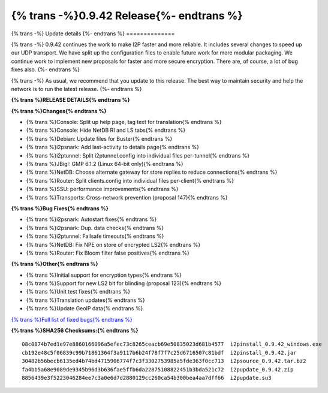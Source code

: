 ===========================================
{% trans -%}0.9.42 Release{%- endtrans %}
===========================================

.. meta::
   :author: zzz
   :date: 2019-08-28
   :category: release
   :excerpt: {% trans %}0.9.42 with bug fixes{% endtrans %}

{% trans -%}
Update details
{%- endtrans %}
==============

{% trans -%}
0.9.42 continues the work to make I2P faster and more reliable.
It includes several changes to speed up our UDP transport.
We have split up the configuration files to enable future work for more modular packaging.
We continue work to implement new proposals for faster and more secure encryption.
There are, of course, a lot of bug fixes also.
{%- endtrans %}

{% trans -%}
As usual, we recommend that you update to this release. The best way to
maintain security and help the network is to run the latest release.
{%- endtrans %}


**{% trans %}RELEASE DETAILS{% endtrans %}**

**{% trans %}Changes{% endtrans %}**

- {% trans %}Console: Split up help page, tag text for translation{% endtrans %}
- {% trans %}Console: Hide NetDB RI and LS tabs{% endtrans %}
- {% trans %}Debian: Update files for Buster{% endtrans %}
- {% trans %}i2psnark: Add last-activity to details page{% endtrans %}
- {% trans %}i2ptunnel: Split i2ptunnel.config into individual files per-tunnel{% endtrans %}
- {% trans %}JBigI: GMP 6.1.2 (Linux 64-bit only){% endtrans %}
- {% trans %}NetDB: Choose alternate gateway for store replies to reduce connections{% endtrans %}
- {% trans %}Router: Split clients.config into individual files per-client{% endtrans %}
- {% trans %}SSU: performance improvements{% endtrans %}
- {% trans %}Transports: Cross-network prevention (proposal 147){% endtrans %}


**{% trans %}Bug Fixes{% endtrans %}**

- {% trans %}i2psnark: Autostart fixes{% endtrans %}
- {% trans %}i2psnark: Dup. data checks{% endtrans %}
- {% trans %}i2ptunnel: Failsafe timeouts{% endtrans %}
- {% trans %}NetDB: Fix NPE on store of encrypted LS2{% endtrans %}
- {% trans %}Router: Fix Bloom filter false positives{% endtrans %}


**{% trans %}Other{% endtrans %}**

- {% trans %}Initial support for encryption types{% endtrans %}
- {% trans %}Support for new LS2 bit for blinding (proposal 123){% endtrans %}
- {% trans %}Unit test fixes{% endtrans %}
- {% trans %}Translation updates{% endtrans %}
- {% trans %}Update GeoIP data{% endtrans %}


`{% trans %}Full list of fixed bugs{% endtrans %}`__

__ http://{{ i2pconv('trac.i2p2.i2p') }}/query?resolution=fixed&milestone=0.9.42


**{% trans %}SHA256 Checksums:{% endtrans %}**

::


  08c0874b7ed1e97e8860166096a5efec73c8265ceacb69e50835023d681b4577  i2pinstall_0.9.42_windows.exe
  cb192e48c5f06839c99b71861364f3a9117b6b24f78f7f7c25d6716507c81bdf  i2pinstall_0.9.42.jar
  30482b56becb6135ed4b74bd4715906774f7c3f3302753985a5fde363f0cc713  i2psource_0.9.42.tar.bz2
  fa4bb5a68e9089de9345b96d3b636fae5ffb6da22875108822451b3bda521c72  i2pupdate_0.9.42.zip
  8856439e3f5223046284ee7c3a0e6d7d2880129cc260ca54b300bea4aa7dff66  i2pupdate.su3

